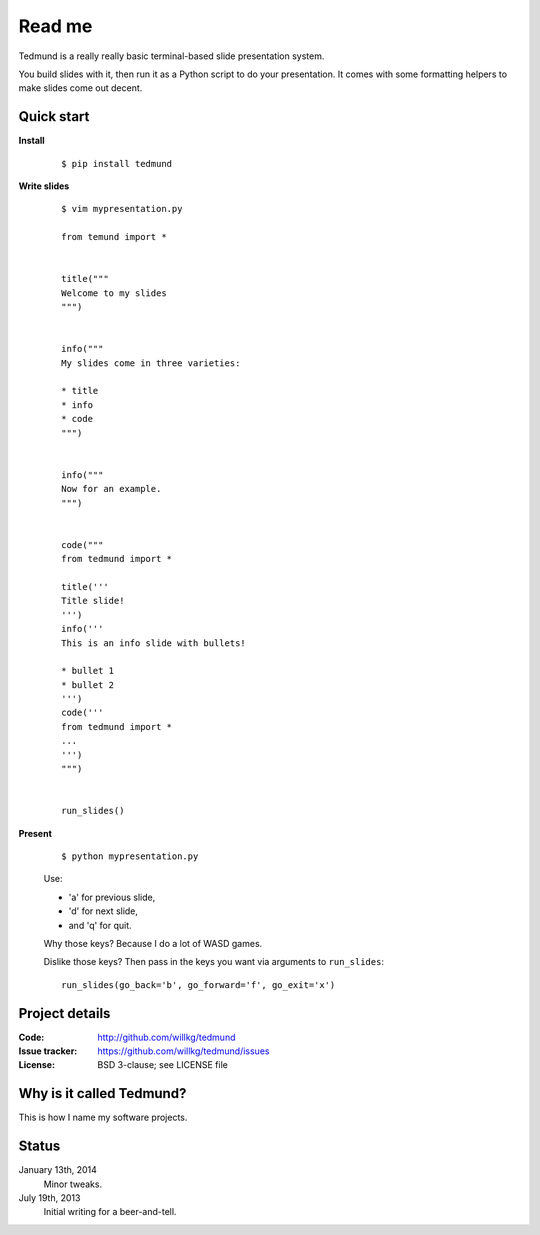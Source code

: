 =======
Read me
=======

Tedmund is a really really basic terminal-based slide presentation
system.

You build slides with it, then run it as a Python script to do your
presentation. It comes with some formatting helpers to make slides
come out decent.


Quick start
===========

**Install**

    ::

        $ pip install tedmund

**Write slides**

    ::

        $ vim mypresentation.py

        from temund import *


        title("""
        Welcome to my slides
        """)


        info("""
        My slides come in three varieties:

        * title
        * info
        * code
        """)


        info("""
        Now for an example.
        """)


        code("""
        from tedmund import *

        title('''
        Title slide!
        ''')
        info('''
        This is an info slide with bullets!

        * bullet 1
        * bullet 2
        ''')
        code('''
        from tedmund import *
        ...
        ''')
        """)


        run_slides()

**Present**

    ::

        $ python mypresentation.py

    Use:

    * 'a' for previous slide,
    * 'd' for next slide,
    * and 'q' for quit.

    Why those keys? Because I do a lot of WASD games.

    Dislike those keys? Then pass in the keys you want via arguments
    to ``run_slides``::

        run_slides(go_back='b', go_forward='f', go_exit='x')


Project details
===============

:Code:          http://github.com/willkg/tedmund
:Issue tracker: https://github.com/willkg/tedmund/issues
:License:       BSD 3-clause; see LICENSE file


Why is it called Tedmund?
=========================

This is how I name my software projects.


Status
======

January 13th, 2014
    Minor tweaks.

July 19th, 2013
    Initial writing for a beer-and-tell.
